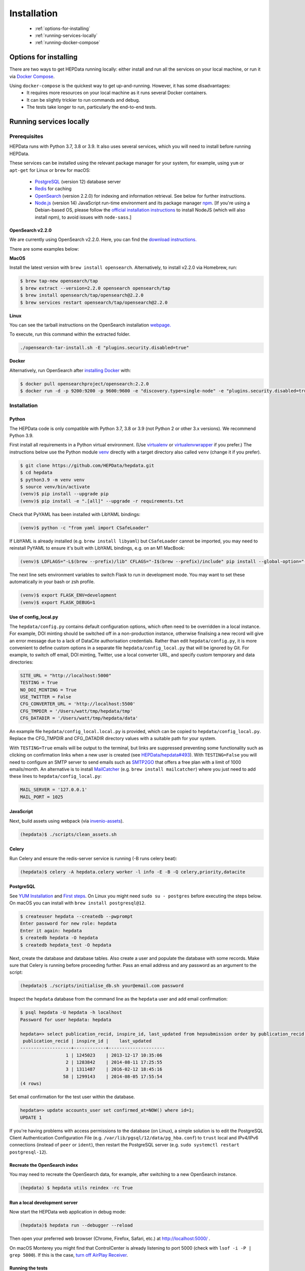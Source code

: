 ##################
Installation
##################

 * :ref:`options-for-installing`
 * :ref:`running-services-locally`
 * :ref:`running-docker-compose`

.. _options-for-installing:

**********************
Options for installing
**********************

There are two ways to get HEPData running locally: either install and run all the services on your local machine, or
run it via `Docker Compose <https://docs.docker.com/compose/>`__.

Using ``docker-compose`` is the quickest way to get up-and-running. However, it has some disadvantages:
 * It requires more resources on your local machine as it runs several Docker containers.
 * It can be slightly trickier to run commands and debug.
 * The tests take longer to run, particularly the end-to-end tests.

.. _running-services-locally:

************************
Running services locally
************************

Prerequisites
=============

HEPData runs with Python 3.7, 3.8 or 3.9. It also uses several services, which you will need to install before running HEPData.

These services can be installed using the relevant package manager for your system,
for example, using ``yum`` or ``apt-get`` for Linux or ``brew`` for macOS:

 * `PostgreSQL <http://www.postgresql.org/>`_ (version 12) database server
 * `Redis <http://redis.io/>`_ for caching
 * `OpenSearch <https://opensearch.org/>`_ (version 2.2.0) for indexing and information retrieval. See below for further instructions.
 * `Node.js <https://nodejs.org>`_ (version 14) JavaScript run-time environment and its package manager `npm <https://www.npmjs.com/>`_. [If you're using a Debian-based OS, please follow the `official installation instructions <https://github.com/nodesource/distributions/blob/master/README.md#debinstall>`_ to install NodeJS (which will also install npm), to avoid issues with ``node-sass``.]

OpenSearch v2.2.0
-----------------

We are currently using OpenSearch v2.2.0. Here, you can find the `download instructions. <https://opensearch.org/versions/opensearch-2-2-0.html>`_

There are some examples below:

**MacOS**

Install the latest version with ``brew install opensearch``.  Alternatively, to install v2.2.0 via Homebrew, run:

.. code-block:: console

    $ brew tap-new opensearch/tap
    $ brew extract --version=2.2.0 opensearch opensearch/tap
    $ brew install opensearch/tap/opensearch@2.2.0
    $ brew services restart opensearch/tap/opensearch@2.2.0

**Linux**

You can see the tarball instructions on the OpenSearch installation `webpage. <https://opensearch.org/docs/2.2/opensearch/install/tar/>`_

To execute, run this command within the extracted folder.

.. code-block:: console

		./opensearch-tar-install.sh -E "plugins.security.disabled=true"

**Docker**

Alternatively, run OpenSearch after `installing Docker <https://docs.docker.com/install/>`_ with:

.. code-block:: console

    $ docker pull opensearchproject/opensearch:2.2.0
    $ docker run -d -p 9200:9200 -p 9600:9600 -e "discovery.type=single-node" -e "plugins.security.disabled=true" opensearchproject/opensearch:2.2.0

.. _installation:

Installation
============

Python
------
The HEPData code is only compatible with Python 3.7, 3.8 or 3.9 (not Python 2 or other 3.x versions).  We recommend Python 3.9.

First install all requirements in a Python virtual environment.
(Use `virtualenv <https://virtualenv.pypa.io/en/stable/installation.html>`_ or
`virtualenvwrapper <https://virtualenvwrapper.readthedocs.io/en/latest/install.html>`_ if you prefer.)
The instructions below use the Python module `venv <https://docs.python.org/3/library/venv.html>`_ directly
with a target directory also called ``venv`` (change it if you prefer).

.. code-block:: console

   $ git clone https://github.com/HEPData/hepdata.git
   $ cd hepdata
   $ python3.9 -m venv venv
   $ source venv/bin/activate
   (venv)$ pip install --upgrade pip
   (venv)$ pip install -e ".[all]" --upgrade -r requirements.txt

Check that PyYAML has been installed with LibYAML bindings:

.. code-block:: console

   (venv)$ python -c "from yaml import CSafeLoader"

If LibYAML is already installed (e.g. ``brew install libyaml``) but ``CSafeLoader`` cannot be imported, you may need to
reinstall PyYAML to ensure it's built with LibYAML bindings, e.g. on an M1 MacBook:

.. code-block:: console

   (venv)$ LDFLAGS="-L$(brew --prefix)/lib" CFLAGS="-I$(brew --prefix)/include" pip install --global-option="--with-libyaml" --force pyyaml==5.4.1

The next line sets environment variables to switch Flask to run in development mode.
You may want to set these automatically in your bash or zsh profile.

.. code-block:: console

   (venv)$ export FLASK_ENV=development
   (venv)$ export FLASK_DEBUG=1

Use of config_local.py
----------------------

The ``hepdata/config.py`` contains default configuration options, which often need to be overridden in a local instance.
For example, DOI minting should be switched off in a non-production instance, otherwise finalising a new record will
give an error message due to a lack of DataCite authorisation credentials.
Rather than edit ``hepdata/config.py``, it is more convenient to define custom options in a separate file
``hepdata/config_local.py`` that will be ignored by Git.  For example, to switch off email, DOI minting, Twitter,
use a local converter URL, and specify custom temporary and data directories:

.. code-block:: python

   SITE_URL = "http://localhost:5000"
   TESTING = True
   NO_DOI_MINTING = True
   USE_TWITTER = False
   CFG_CONVERTER_URL = 'http://localhost:5500'
   CFG_TMPDIR = '/Users/watt/tmp/hepdata/tmp'
   CFG_DATADIR = '/Users/watt/tmp/hepdata/data'

An example file ``hepdata/config_local.local.py`` is provided, which can be copied to ``hepdata/config_local.py``.
Replace the CFG_TMPDIR and CFG_DATADIR directory values with a suitable path for your system.

With ``TESTING=True`` emails will be output to the terminal, but links are suppressed preventing some functionality
such as clicking on confirmation links when a new user is created (see
`HEPData/hepdata#493 <https://github.com/HEPData/hepdata/issues/493>`_).
With ``TESTING=False`` you will need to configure an SMTP server to send emails such as
`SMTP2GO <https://www.smtp2go.com>`_ that offers a free plan with a limit of 1000 emails/month.
An alternative is to install `MailCatcher <https://mailcatcher.me/>`_ (e.g. ``brew install mailcatcher``) where you
just need to add these lines to ``hepdata/config_local.py``:

.. code-block:: python

   MAIL_SERVER = '127.0.0.1'
   MAIL_PORT = 1025

JavaScript
----------

Next, build assets using webpack (via `invenio-assets <https://invenio-assets.readthedocs.io/en/latest/>`_).

.. code-block:: console

   (hepdata)$ ./scripts/clean_assets.sh

Celery
------

Run Celery and ensure the redis-server service is running (-B runs celery beat):

.. code-block:: console

   (hepdata)$ celery -A hepdata.celery worker -l info -E -B -Q celery,priority,datacite

PostgreSQL
----------

See `YUM Installation <https://wiki.postgresql.org/wiki/YUM_Installation>`_ and
`First steps <https://wiki.postgresql.org/wiki/First_steps>`_.  On Linux you might need ``sudo su - postgres`` before
executing the steps below.  On macOS you can install with ``brew install postgresql@12``.

.. code-block:: console

   $ createuser hepdata --createdb --pwprompt
   Enter password for new role: hepdata
   Enter it again: hepdata
   $ createdb hepdata -O hepdata
   $ createdb hepdata_test -O hepdata

Next, create the database and database tables.
Also create a user and populate the database with some records.
Make sure that Celery is running before proceeding further.
Pass an email address and any password as an argument to the script:

.. code-block:: console

   (hepdata)$ ./scripts/initialise_db.sh your@email.com password

Inspect the ``hepdata`` database from the command line as the ``hepdata`` user and add email confirmation:

.. code-block:: console

   $ psql hepdata -U hepdata -h localhost
   Password for user hepdata: hepdata

   hepdata=> select publication_recid, inspire_id, last_updated from hepsubmission order by publication_recid;
    publication_recid | inspire_id |    last_updated
   -------------------+------------+---------------------
                    1 | 1245023    | 2013-12-17 10:35:06
                    2 | 1283842    | 2014-08-11 17:25:55
                    3 | 1311487    | 2016-02-12 18:45:16
                   58 | 1299143    | 2014-08-05 17:55:54
   (4 rows)

Set email confirmation for the test user within the database.

.. code-block:: console

   hepdata=> update accounts_user set confirmed_at=NOW() where id=1;
   UPDATE 1

If you're having problems with access permissions to the database (on Linux), a simple solution is to edit the
PostgreSQL Client Authentication Configuration File (e.g. ``/var/lib/pgsql/12/data/pg_hba.conf``) to
``trust`` local and IPv4/IPv6 connections (instead of ``peer`` or ``ident``), then restart the PostgreSQL
server (e.g. ``sudo systemctl restart postgresql-12``).

Recreate the OpenSearch index
-----------------------------

You may need to recreate the OpenSearch data, for example, after switching to a new OpenSearch instance.

.. code-block:: console

   (hepdata) $ hepdata utils reindex -rc True

Run a local development server
------------------------------

Now start the HEPData web application in debug mode:

.. code-block:: console

   (hepdata)$ hepdata run --debugger --reload

Then open your preferred web browser (Chrome, Firefox, Safari, etc.) at http://localhost:5000/ .

On macOS Monterey you might find that ControlCenter is already listening to port 5000
(check with ``lsof -i -P | grep 5000``).  If this is the case,
`turn off AirPlay Receiver <https://support.apple.com/en-gb/guide/mac-help/mchl15c9e4b5/mac>`_.


.. _running-the-tests:


Running the tests
-----------------

Some of the tests run using `Selenium <https://selenium.dev>`_ on `Sauce Labs <https://saucelabs.com>`_.
Note that some of the end-to-end tests currently fail when run individually rather than all together.
To run the tests locally you have several options:

1. Run a Sauce Connect tunnel (recommended).  This is used by GitHub Actions CI.
    1. Create a Sauce Labs account, or ask for the HEPData account details.
    2. Log into Sauce Labs, and go to the "Tunnel Proxies" page.
    3. Follow the instructions there to install Sauce Connect and start a tunnel.
       Do not name the tunnel with the ``--tunnel-name`` argument.
    4. Create the variables ``SAUCE_USERNAME`` and ``SAUCE_ACCESS_KEY`` in your local environment (and add them to your
       bash or zsh profile).

2. Run Selenium locally using ChromeDriver.  (Some tests are currently failing with this method.)
    1. Install `ChromeDriver <https://chromedriver.chromium.org>`_
       (matched to your version of `Chrome <https://www.google.com/chrome/>`_).
    2. Include ``RUN_SELENIUM_LOCALLY = True`` in your ``hepdata/config_local.py`` file.
    3. You might need to close Chrome before running the end-to-end tests.

3. Omit the end-to-end tests when running locally, by running ``pytest tests -k 'not tests/e2e'`` instead of ``run-tests.sh``.


Once you have set up Selenium or Sauce Labs, you can run the tests using:

.. code-block:: console

   (venv)$ ./run-tests.sh

Note that the end-to-end tests require the converter (specified by ``CFG_CONVERTER_URL``) to be running.


Building the docs
-----------------

If any changes were to be made to the installation docs, to check docs can be locally built use:

.. code-block:: console

   (venv)$ cd docs
   (venv)$ make html
   (venv)$ open _build/html/index.html


Docker for hepdata-converter-ws
-------------------------------

To get the file conversion working from the web application (such as automatic conversion from ``.oldhepdata`` format),
you can use the default ``CFG_CONVERTER_URL = https://converter.hepdata.net`` even outside the CERN network.
Alternatively, after `installing Docker <https://docs.docker.com/install/>`_, you can run a local Docker container:

.. code-block:: console

   docker pull hepdata/hepdata-converter-ws
   docker run --restart=always -d --name=hepdata_converter -p 0.0.0.0:5500:5000 hepdata/hepdata-converter-ws hepdata-converter-ws

then specify ``CFG_CONVERTER_URL = 'http://localhost:5500'`` in ``hepdata/config_local.py`` (see above).


.. _running-docker-compose:

**************************
Running via docker-compose
**************************

The Dockerfile is used by GitHub Actions CI to build a Docker image and push to DockerHub ready for deployment in production
on the Kubernetes cluster at CERN.

For local development you can use the ``docker-compose.yml`` file to run the HEPData Docker image and its required services.

First, ensure you have installed `Docker <https://docs.docker.com/install/>`_ and `Docker Compose <https://docs.docker.com/compose/install/>`_.

Copy the file ``config_local.docker_compose.py`` to ``config_local.py``.

In order to run the tests via Sauce Labs, ensure you have the variables ``$SAUCE_USERNAME`` and ``$SAUCE_ACCESS_KEY``
set in your environment (see :ref:`running-the-tests`) **before** starting the containers.

If using an M1 MacBook, also add ``export SAUCE_OS=linux-arm64`` to your bash or zsh profile. This is necessary to
download the correct `Sauce Connect Proxy
<https://docs.saucelabs.com/secure-connections/sauce-connect/installation/#downloading-sauce-connect-proxy>`_
client.

Start the containers:

.. code-block:: console

   $ docker-compose up

(This starts containers for all the 6 necessary services. See :ref:`docker-compose-tips` if you only want to run some containers.)

In another terminal, initialise the database:

.. code-block:: console

   $ docker-compose exec web bash -c "hepdata utils reindex -rc True"  # ignore error "hepsubmission" does not exist
   $ docker-compose exec web bash -c "mkdir -p /code/tmp; ./scripts/initialise_db.sh your@email.com password"
   $ docker-compose exec db bash -c "psql hepdata -U hepdata -c 'update accounts_user set confirmed_at=NOW() where id=1;'"

Now open http://localhost:5000/ and HEPData should be up and running. (It may take a few minutes for Celery to process
the sample records.)

To run the tests:

.. code-block:: console

   $ docker-compose exec web bash -c "/usr/local/var/sc-4.8.1-${SAUCE_OS:-linux}/bin/sc -u $SAUCE_USERNAME -k $SAUCE_ACCESS_KEY --region eu-central & ./run-tests.sh"

On an M1 MacBook, the end-to-end tests failed with ``WARNING: security - Error with Permissions-Policy header:
Unrecognized feature: 'interest-cohort'.`` and the ``assert len(log) == 0`` line in ``tests/e2e/conftest.py`` had to be
commented out for all tests to pass.

.. _docker-compose-tips:

Tips
====

* If you see errors about ports already being allocated, ensure you're not running any of the services another way (e.g. hepdata-converter via Docker).
* If you want to run just some of the containers, specify their names in the ``docker-compose`` command. For example, to just run the web server, database and OpenSearch, run:

  .. code-block:: console

    $ docker-compose up web db os

  See ``docker-compose.yml`` for the names of each service. Running a subset of containers could be useful in the following cases:

   * You want to use the live converter service, i.e.  ``CFG_CONVERTER_URL = 'https://converter.hepdata.net'`` instead of running the converter locally.
   * You want to run the container for the web service by pulling an image from Docker Hub instead of building an image locally.
   * You want to run containers for all services apart from web (and maybe converter) then use a non-Docker web service.

  If using Docker Desktop, you need to use ``host.docker.internal`` instead of ``localhost`` when `connecting from a
  container to a service on the host <https://docs.docker.com/desktop/networking/#use-cases-and-workarounds-for-all-platforms>`_.

* To run the containers in the background, run:

  .. code-block:: console

     $ docker-compose up -d

  To see the logs you can then run:

  .. code-block:: console

     $ docker-compose logs

* To run a command on a container, run the following (replacing <container_name> with the name of the container as in ``docker-compose.yml``, e.g. ``web``):

  .. code-block:: console

    $ docker-compose exec <container_name> bash -c "<command>"

* If you need to run several commands, run the following to get a bash shell on the container:

  .. code-block:: console

     $ docker-compose exec <container_name> bash

* If you switch between using ``docker-compose`` and individual services, you may get an error when running the tests about an import file mismatch. To resolve this, run:

  .. code-block:: console

     $ find . -name '*.pyc' -delete
